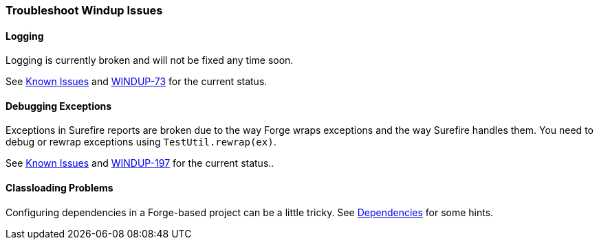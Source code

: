 [Dev-Troubleshoot-Windup-Issues]
=== Troubleshoot Windup Issues

==== Logging

Logging is currently broken and will not be fixed any time soon. 

See link:Known-Issues[Known Issues] and https://issues.jboss.org/browse/WINDUP-73[WINDUP-73] for the current status.

==== Debugging Exceptions

Exceptions in Surefire reports are broken due to the way Forge wraps
exceptions and the way Surefire handles them. You need to
debug or rewrap exceptions using `TestUtil.rewrap(ex)`. 

See link:Known-Issues[Known Issues] and https://issues.jboss.org/browse/WINDUP-197[WINDUP-197] for the current status..

==== Classloading Problems

Configuring dependencies in a Forge-based project can be a little tricky.
See link:Dev-Dependencies[Dependencies] for some hints.
